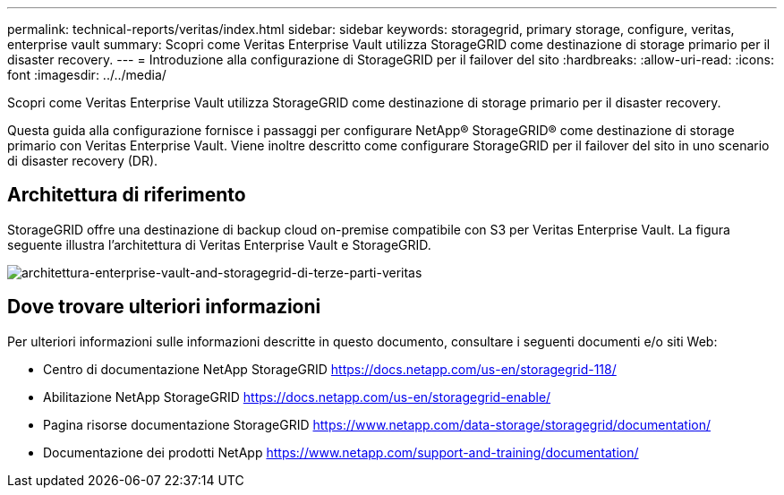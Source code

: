 ---
permalink: technical-reports/veritas/index.html 
sidebar: sidebar 
keywords: storagegrid, primary storage, configure, veritas, enterprise vault 
summary: Scopri come Veritas Enterprise Vault utilizza StorageGRID come destinazione di storage primario per il disaster recovery. 
---
= Introduzione alla configurazione di StorageGRID per il failover del sito
:hardbreaks:
:allow-uri-read: 
:icons: font
:imagesdir: ../../media/


[role="lead"]
Scopri come Veritas Enterprise Vault utilizza StorageGRID come destinazione di storage primario per il disaster recovery.

Questa guida alla configurazione fornisce i passaggi per configurare NetApp® StorageGRID® come destinazione di storage primario con Veritas Enterprise Vault. Viene inoltre descritto come configurare StorageGRID per il failover del sito in uno scenario di disaster recovery (DR).



== Architettura di riferimento

StorageGRID offre una destinazione di backup cloud on-premise compatibile con S3 per Veritas Enterprise Vault. La figura seguente illustra l'architettura di Veritas Enterprise Vault e StorageGRID.

image:third-party-veritas-enterprise-vault-and-storagegrid-architecture.png["architettura-enterprise-vault-and-storagegrid-di-terze-parti-veritas"]



== Dove trovare ulteriori informazioni

Per ulteriori informazioni sulle informazioni descritte in questo documento, consultare i seguenti documenti e/o siti Web:

* Centro di documentazione NetApp StorageGRID https://docs.netapp.com/us-en/storagegrid-118/[]
* Abilitazione NetApp StorageGRID https://docs.netapp.com/us-en/storagegrid-enable/[]
* Pagina risorse documentazione StorageGRID https://www.netapp.com/data-storage/storagegrid/documentation/[]
* Documentazione dei prodotti NetApp https://www.netapp.com/support-and-training/documentation/[]

